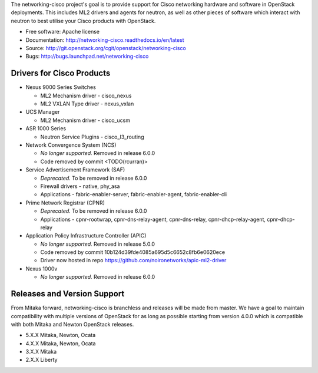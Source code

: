 The networking-cisco project's goal is to provide support for Cisco networking
hardware and software in OpenStack deployments. This includes ML2 drivers and
agents for neutron, as well as other pieces of software which interact with
neutron to best utilise your Cisco products with OpenStack.

* Free software: Apache license
* Documentation: http://networking-cisco.readthedocs.io/en/latest
* Source: http://git.openstack.org/cgit/openstack/networking-cisco
* Bugs: http://bugs.launchpad.net/networking-cisco

Drivers for Cisco Products
==========================

* Nexus 9000 Series Switches

  * ML2 Mechanism driver - cisco_nexus
  * ML2 VXLAN Type driver - nexus_vxlan

* UCS Manager

  * ML2 Mechanism driver - cisco_ucsm

* ASR 1000 Series

  * Neutron Service Plugins - cisco_l3_routing

* Network Convergence System (NCS)

  * *No longer supported.* Removed in release 6.0.0
  * Code removed by commit <TODO(rcurran)>

* Service Advertisement Framework (SAF)

  * *Deprecated.* To be removed in release 6.0.0
  * Firewall drivers - native, phy_asa
  * Applications - fabric-enabler-server, fabric-enabler-agent, fabric-enabler-cli

* Prime Network Registrar (CPNR)

  * *Deprecated.* To be removed in release 6.0.0
  * Applications - cpnr-rootwrap, cpnr-dns-relay-agent, cpnr-dns-relay, cpnr-dhcp-relay-agent, cpnr-dhcp-relay

* Application Policy Infrastructure Controller (APIC)

  * *No longer supported.* Removed in release 5.0.0
  * Code removed by commit 10b124d39fde4085a695d5c6652c8fb6e0620ece
  * Driver now hosted in repo https://github.com/noironetworks/apic-ml2-driver

* Nexus 1000v

  * *No longer supported.* Removed in release 6.0.0

Releases and Version Support
============================

From Mitaka forward, networking-cisco is branchless and releases will be made
from master. We have a goal to maintain compatibility with multiple versions of
OpenStack for as long as possible starting from version 4.0.0 which is
compatible with both Mitaka and Newton OpenStack releases.

* 5.X.X Mitaka, Newton, Ocata
* 4.X.X Mitaka, Newton, Ocata
* 3.X.X Mitaka
* 2.X.X Liberty
